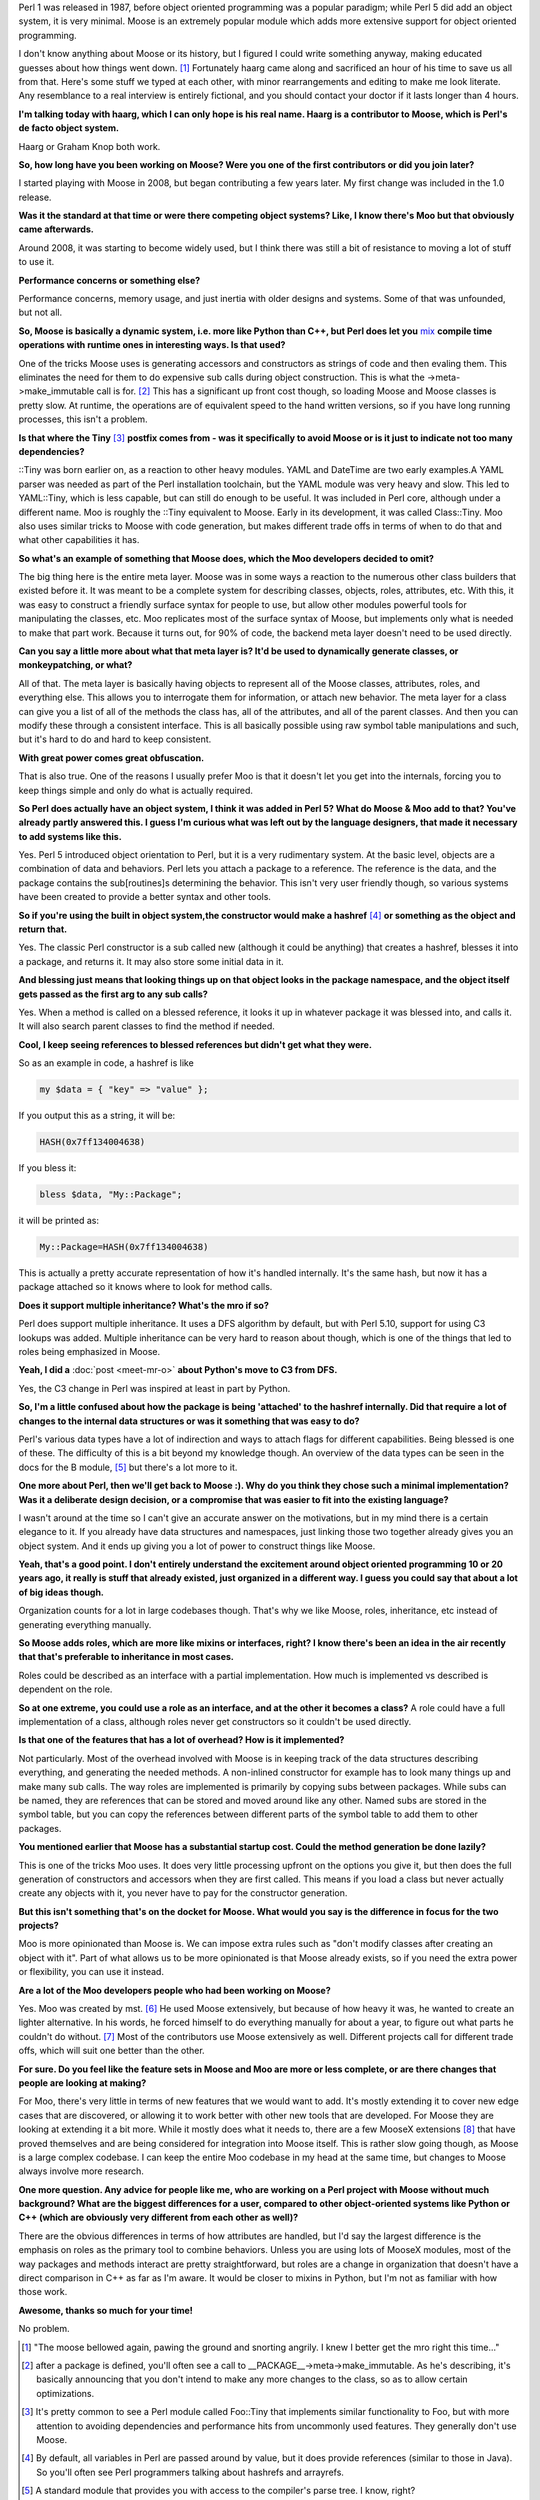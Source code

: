 .. title: Keeping Perl Classy
.. slug: keeping-perl-classy
.. date: 2015-01-08 22:21:24 UTC
.. tags: Perl
.. link: 
.. description: 
.. type: text

Perl 1 was released in 1987, before object oriented programming was a popular paradigm; while Perl 5 did add an object system, it is very minimal.  Moose is an extremely popular module which adds more extensive support for object oriented programming.  

I don't know anything about Moose or its history, but I figured I could write something anyway, making educated guesses about how things went down. [1]_  Fortunately haarg came along and sacrificed an hour of his time to save us all from that.  Here's some stuff we typed at each other, with minor rearrangements and editing to make me look literate.  Any resemblance to a real interview is entirely fictional, and you should contact your doctor if it lasts longer than 4 hours.

.. TEASER_END

**I'm talking today with haarg, which I can only hope is his real name.  Haarg is a contributor to Moose, which is Perl's de facto object system.**

Haarg or Graham Knop both work.

**So, how long have you been working on Moose?  Were you one of the first contributors or did you join later?**

I started playing with Moose in 2008, but began contributing a few years later.  My first change was included in the 1.0 release. 

**Was it the standard at that time or were there competing object systems?  Like, I know there's Moo but that obviously came afterwards.**

Around 2008, it was starting to become widely used, but I think there was still a bit of resistance to moving a lot of stuff to use it.

**Performance concerns or something else?**

Performance concerns, memory usage, and just inertia with older designs and systems.  Some of that was unfounded, but not all.

**So, Moose is basically a dynamic system, i.e. more like Python than C++, but Perl does let you** `mix <http://modernperlbooks.com/mt/2009/08/how-a-perl-5-program-works.html>`_ **compile time operations with runtime ones in interesting ways.  Is that used?**

One of the tricks Moose uses is generating accessors and constructors as strings of code and then evaling them.  This eliminates the need for them to do expensive sub calls during object construction.  This is what the ->meta->make_immutable call is for. [2]_  This has a significant up front cost though, so loading Moose and Moose classes is pretty slow.  At runtime, the operations are of equivalent speed to the hand written versions, so if you have long running processes, this isn't a problem.

**Is that where the Tiny** [3]_ **postfix comes from - was it specifically to avoid Moose or is it just to indicate not too many dependencies?**

::Tiny was born earlier on, as a reaction to other heavy modules.  YAML and DateTime are two early examples.A YAML parser was needed as part of the Perl installation toolchain, but the YAML module was very heavy and slow.  This led to YAML::Tiny, which is less capable, but can still do enough to be useful.  It was included in Perl core, although under a different name.  Moo is roughly the ::Tiny equivalent to Moose.  Early in its development, it was called Class::Tiny.  Moo also uses similar tricks to Moose with code generation, but makes different trade offs in terms of when to do that and what other capabilities it has.

**So what's an example of something that Moose does, which the Moo developers decided to omit?**

The big thing here is the entire meta layer.  Moose was in some ways a reaction to the numerous other class builders that existed before it.  It was meant to be a complete system for describing classes, objects, roles, attributes, etc.  With this, it was easy to construct a friendly surface syntax for people to use, but allow other modules powerful tools for manipulating the classes, etc.  Moo replicates most of the surface syntax of Moose, but implements only what is needed to make that part work.  Because it turns out, for 90% of code, the backend meta layer doesn't need to be used directly.

**Can you say a little more about what that meta layer is?  It'd be used to dynamically generate classes, or monkeypatching, or what?**

All of that.  The meta layer is basically having objects to represent all of the Moose classes, attributes, roles, and everything else.  This allows you to interrogate them for information, or attach new behavior.  The meta layer for a class can give you a list of all of the methods the class has, all of the attributes, and all of the parent classes.  And then you can modify these through a consistent interface.  This is all basically possible using raw symbol table manipulations and such, but it's hard to do and hard to keep consistent.

**With great power comes great obfuscation.**

That is also true.  One of the reasons I usually prefer Moo is that it doesn't let you get into the internals, forcing you to keep things simple and only do what is actually required.

**So Perl does actually have an object system, I think it was added in Perl 5?  What do Moose & Moo add to that?  You've already partly answered this.  I guess I'm curious what was left out by the language designers, that made it necessary to add systems like this.**

Yes.  Perl 5 introduced object orientation to Perl, but it is a very rudimentary system.  At the basic level, objects are a combination of data and behaviors.  Perl lets you attach a package to a reference.  The reference is the data, and the package contains the sub[routines]s determining the behavior.  This isn't very user friendly though, so various systems have been created to provide a better syntax and other tools.

**So if you're using the built in object system,the constructor would make a hashref** [4]_ **or something as the object and return that.**

Yes.  The classic Perl constructor is a sub called new (although it could be anything) that creates a hashref, blesses it into a package, and returns it.  It may also store some initial data in it.

**And blessing just means that looking things up on that object looks in the package namespace, and the object itself gets passed as the first arg to any sub calls?**

Yes.  When a method is called on a blessed reference, it looks it up in whatever package it was blessed into, and calls it.  It will also search parent classes to find the method if needed.

**Cool, I keep seeing references to blessed references but didn't get what they were.**

So as an example in code, a hashref is like

.. code:: perl

  my $data = { "key" => "value" };

If you output this as a string, it will be:

.. code:: perl

  HASH(0x7ff134004638)

If you bless it:

.. code:: perl

  bless $data, "My::Package";

it will be printed as:

.. code:: perl

  My::Package=HASH(0x7ff134004638)

This is actually a pretty accurate representation of how it's handled internally.  It's the same hash, but now it has a package attached so it knows where to look for method calls.

**Does it support multiple inheritance?  What's the mro if so?**

Perl does support multiple inheritance.  It uses a DFS algorithm by default, but with Perl 5.10, support for using C3 lookups was added.  Multiple inheritance can be very hard to reason about though, which is one of the things that led to roles being emphasized in Moose.

**Yeah, I did a** :doc:`post <meet-mr-o>` **about Python's move to C3 from DFS.**

Yes, the C3 change in Perl was inspired at least in part by Python.

**So, I'm a little confused about how the package is being 'attached' to the hashref internally.  Did that require a lot of changes to the internal data structures or was it something that was easy to do?**

Perl's various data types have a lot of indirection and ways to attach flags for different capabilities.  Being blessed is one of these.  The difficulty of this is a bit beyond my knowledge though.  An overview of the data types can be seen in the docs for the B module, [5]_ but there's a lot more to it.

**One more about Perl, then we'll get back to Moose :).  Why do you think they chose such a minimal implementation?  Was it a deliberate design decision, or a compromise that was easier to fit into the existing language?**

I wasn't around at the time so I can't give an accurate answer on the motivations, but in my mind there is a certain elegance to it.  If you already have data structures and namespaces, just linking those two together already gives you an object system.  And it ends up giving you a lot of power to construct things like Moose.

**Yeah, that's a good point.  I don't entirely understand the excitement around object oriented programming 10 or 20 years ago, it really is stuff that already existed, just organized in a different way.  I guess you could say that about a lot of big ideas though.**

Organization counts for a lot in large codebases though.  That's why we like Moose, roles, inheritance, etc instead of generating everything manually.

**So Moose adds roles, which are more like mixins or interfaces, right?  I know there's been an idea in the air recently that that's preferable to inheritance in most cases.**

Roles could be described as an interface with a partial implementation.  How much is implemented vs described is dependent on the role.

**So at one extreme, you could use a role as an interface, and at the other it becomes a class?**
A role could have a full implementation of a class, although roles never get constructors so it couldn't be used directly.

**Is that one of the features that has a lot of overhead?  How is it implemented?**

Not particularly.  Most of the overhead involved with Moose is in keeping track of the data structures describing everything, and generating the needed methods.  A non-inlined constructor for example has to look many things up and make many sub calls.  The way roles are implemented is primarily by copying subs between packages.  While subs can be named, they are references that can be stored and moved around like any other.  Named subs are stored in the symbol table, but you can copy the references between different parts of the symbol table to add them to other packages.

**You mentioned earlier that Moose has a substantial startup cost.  Could the method generation be done lazily?**

This is one of the tricks Moo uses.  It does very little processing upfront on the options you give it, but then does the full generation of constructors and accessors when they are first called.  This means if you load a class but never actually create any objects with it, you never have to pay for the constructor generation.

**But this isn't something that's on the docket for Moose.  What would you say is the difference in focus for the two projects?**

Moo is more opinionated than Moose is.  We can impose extra rules such as "don't modify classes after creating an object with it".  Part of what allows us to be more opinionated is that Moose already exists, so if you need the extra power or flexibility, you can use it instead.

**Are a lot of the Moo developers people who had been working on Moose?**

Yes.  Moo was created by mst. [6]_  He used Moose extensively, but because of how heavy it was, he wanted to create an lighter alternative.  In his words, he forced himself to do everything manually for about a year, to figure out what parts he couldn't do without. [7]_  Most of the contributors use Moose extensively as well.  Different projects call for different trade offs, which will suit one better than the other.

**For sure.  Do you feel like the feature sets in Moose and Moo are more or less complete, or are there changes that people are looking at making?**

For Moo, there's very little in terms of new features that we would want to add.  It's mostly extending it to cover new edge cases that are discovered, or allowing it to work better with other new tools that are developed.  For Moose they are looking at extending it a bit more.  While it mostly does what it needs to, there are a few MooseX extensions [8]_ that have proved themselves and are being considered for integration into Moose itself.  This is rather slow going though, as Moose is a large complex codebase.  I can keep the entire Moo codebase in my head at the same time, but changes to Moose always involve more research.

**One more question.  Any advice for people like me, who are working on a Perl project with Moose without much background?  What are the biggest differences for a user, compared to other object-oriented systems like Python or C++ (which are obviously very different from each other as well)?**

There are the obvious differences in terms of how attributes are handled, but I'd say the largest difference is the emphasis on roles as the primary tool to combine behaviors.  Unless you are using lots of MooseX modules, most of the way packages and methods interact are pretty straightforward, but roles are a change in organization that doesn't have a direct comparison in C++ as far as I'm aware.  It would be closer to mixins in Python, but I'm not as familiar with how those work.

**Awesome, thanks so much for your time!**

No problem.

.. raw:: html

  <br>&nbsp;<br>&nbsp;<br>&nbsp;<br>&nbsp;<br>&nbsp;<br>&nbsp;<br>&nbsp;<br>&nbsp;<br>&nbsp;

.. [1] "The moose bellowed again, pawing the ground and snorting angrily.  I knew I better get the mro right this time..."

.. [2] after a package is defined, you'll often see a call to __PACKAGE__->meta->make_immutable.  As he's describing, it's basically announcing that you don't intend to make any more changes to the class, so as to allow certain optimizations.

.. [3] It's pretty common to see a Perl module called Foo::Tiny that implements similar functionality to Foo, but with more attention to avoiding dependencies and performance hits from uncommonly used features.  They generally don't use Moose.

.. [4] By default, all variables in Perl are passed around by value, but it does provide references (similar to those in Java).  So you'll often see Perl programmers talking about hashrefs and arrayrefs.

.. [5] A standard module that provides you with access to the compiler's parse tree.  I know, right?

.. [6] I've met mst on irc!  He told me (nicely) to rtfm.  I'm pretty sure that makes me a celebrity, but I won't let it go to my head.

.. [7] That's fucking hardcore.  I think this is why the two of us hit it off so well.

.. [8] The MooseX namespace is reserved for packages that extend Moose in some way.  For example, the code I'm working on uses MooseX::Types::ElasticSearch to provide something like an ORM on top of the basic Elasticsearch driver.  But because Moose is just implemented in Perl, you can make more fundamental changes to how the object system works.  I wonder if allowing this kind of evolution is why the Perl 5 team went with such a basic object system in the core language.

